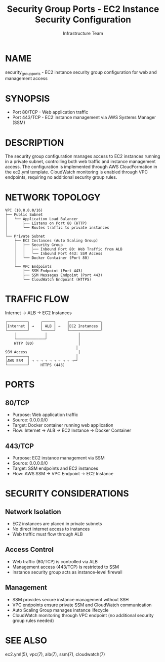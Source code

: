 #+TITLE: Security Group Ports - EC2 Instance Security Configuration
#+AUTHOR: Infrastructure Team
#+VERSION: 1.0

* NAME
security_group_ports - EC2 instance security group configuration for web and management access

* SYNOPSIS
- Port 80/TCP  - Web application traffic
- Port 443/TCP - EC2 instance management via AWS Systems Manager (SSM)

* DESCRIPTION
The security group configuration manages access to EC2 instances running in a private subnet,
controlling both web traffic and instance management access. The configuration is implemented
through AWS CloudFormation in the ec2.yml template. CloudWatch monitoring is enabled through
VPC endpoints, requiring no additional security group rules.

* NETWORK TOPOLOGY
#+begin_example
VPC (10.0.0.0/16)
├── Public Subnet
│   └── Application Load Balancer
│       ├── Listens on Port 80 (HTTP)
│       └── Routes traffic to private instances
│
└── Private Subnet
    ├── EC2 Instances (Auto Scaling Group)
    │   ├── Security Group
    │   │   ├── Inbound Port 80: Web Traffic from ALB
    │   │   └── Inbound Port 443: SSM Access
    │   └── Docker Container (Port 80)
    │
    └── VPC Endpoints
        ├── SSM Endpoint (Port 443)
        ├── SSM Messages Endpoint (Port 443)
        └── CloudWatch Endpoint (HTTPS)
#+end_example

* TRAFFIC FLOW
Internet → ALB → EC2 Instances

#+begin_example
┌─────────┐     ┌─────┐     ┌──────────────┐
│Internet │ →   │ ALB │ →   │EC2 Instances │
└─────────┘     └─────┘     └──────────────┘
    │             │              │
    └─────────────┘              │
    HTTP (80)                    │
                                │
SSM Access                       │
┌─────────┐                     │
│AWS SSM  │ → → → → → → → → → →─┘
└─────────┘     HTTPS (443)
#+end_example

* PORTS
** 80/TCP
- Purpose: Web application traffic
- Source: 0.0.0.0/0
- Target: Docker container running web application
- Flow: Internet → ALB → EC2 Instance → Docker Container

** 443/TCP
- Purpose: EC2 instance management via SSM
- Source: 0.0.0.0/0
- Target: SSM endpoints and EC2 instances
- Flow: AWS SSM → VPC Endpoint → EC2 Instance

* SECURITY CONSIDERATIONS
** Network Isolation
- EC2 instances are placed in private subnets
- No direct internet access to instances
- Web traffic must flow through ALB

** Access Control
- Web traffic (80/TCP) is controlled via ALB
- Management access (443/TCP) is restricted to SSM
- Instance security group acts as instance-level firewall

** Management
- SSM provides secure instance management without SSH
- VPC endpoints ensure private SSM and CloudWatch communication
- Auto Scaling Group manages instance lifecycle
- CloudWatch monitoring through VPC endpoint (no additional security group rules needed)

* SEE ALSO
ec2.yml(5), vpc(7), alb(7), ssm(7), cloudwatch(7)
